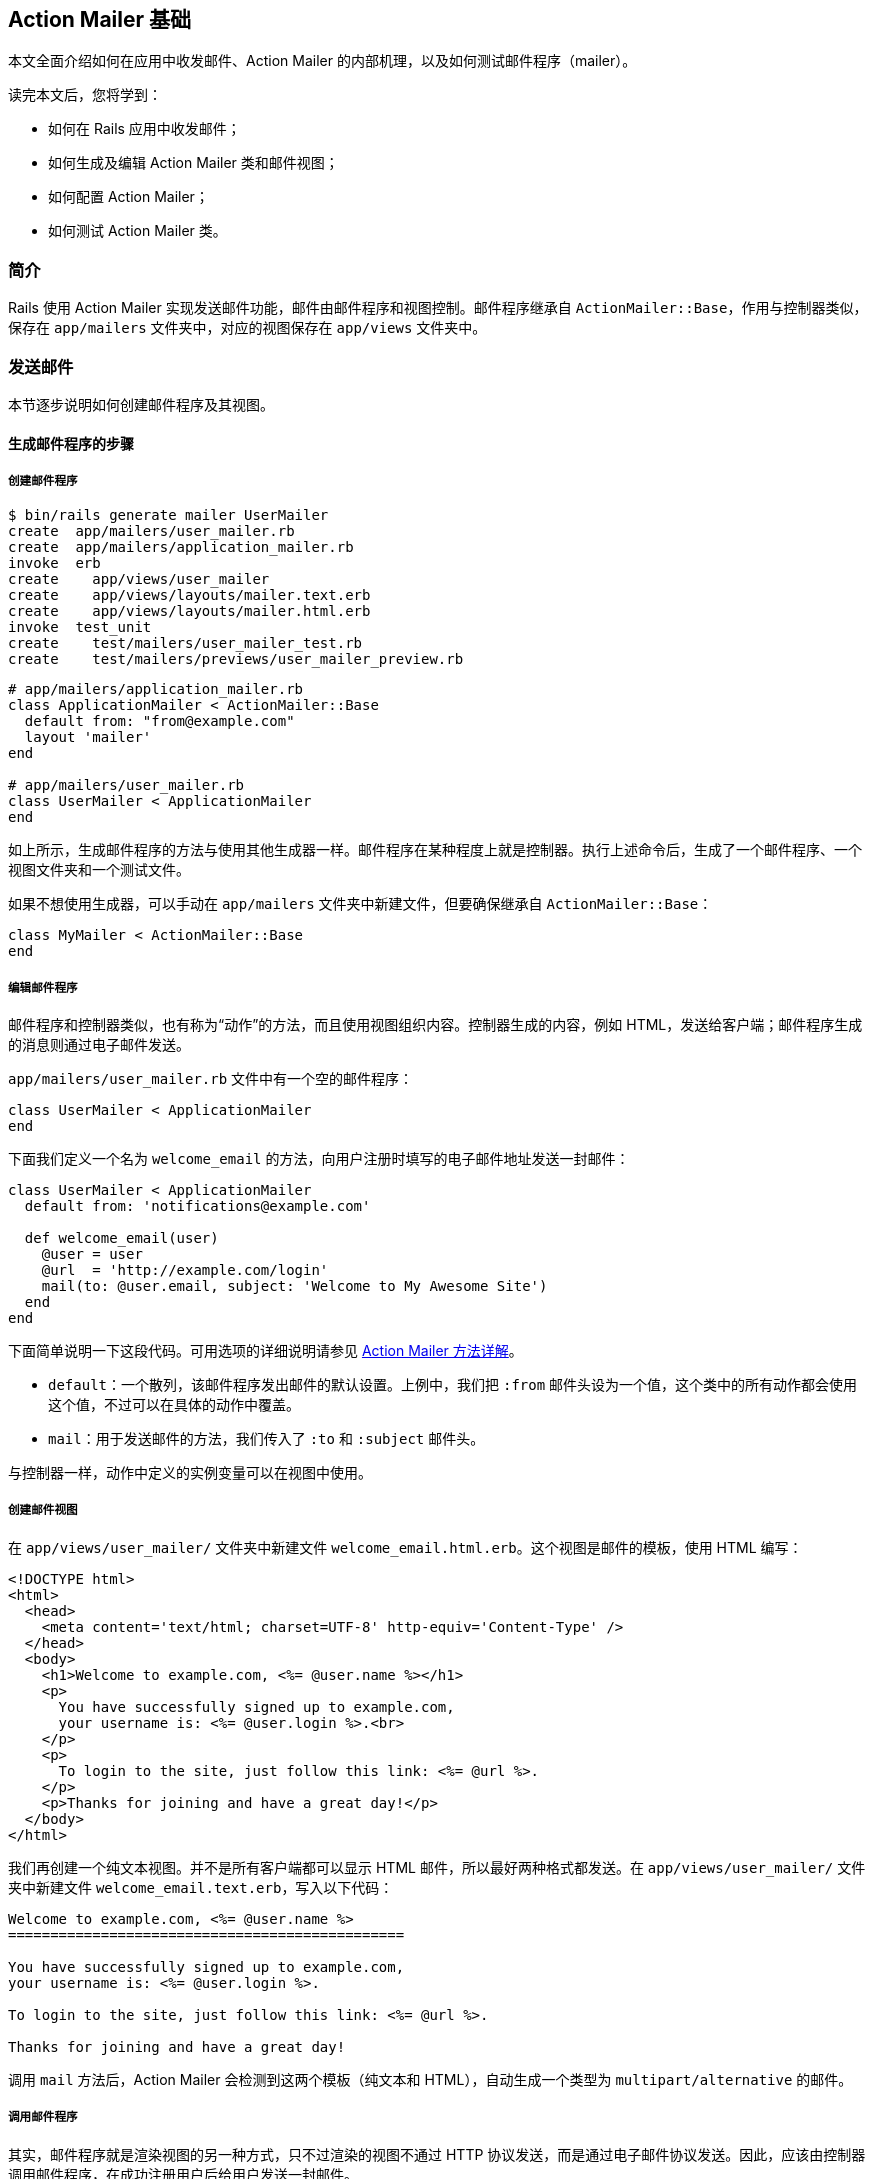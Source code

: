 [[action-mailer-basics]]
== Action Mailer 基础

// 安道翻译

[.chapter-abstract]
--
本文全面介绍如何在应用中收发邮件、Action Mailer 的内部机理，以及如何测试邮件程序（mailer）。

读完本文后，您将学到：

* 如何在 Rails 应用中收发邮件；
* 如何生成及编辑 Action Mailer 类和邮件视图；
* 如何配置 Action Mailer；
* 如何测试 Action Mailer 类。
--

[[introduction]]
=== 简介

Rails 使用 Action Mailer 实现发送邮件功能，邮件由邮件程序和视图控制。邮件程序继承自 `ActionMailer::Base`，作用与控制器类似，保存在 `app/mailers` 文件夹中，对应的视图保存在 `app/views` 文件夹中。

[[sending-emails]]
=== 发送邮件

本节逐步说明如何创建邮件程序及其视图。

[[walkthrough-to-generating-a-mailer]]
==== 生成邮件程序的步骤

[[create-the-mailer]]
===== 创建邮件程序

[source,sh]
----
$ bin/rails generate mailer UserMailer
create  app/mailers/user_mailer.rb
create  app/mailers/application_mailer.rb
invoke  erb
create    app/views/user_mailer
create    app/views/layouts/mailer.text.erb
create    app/views/layouts/mailer.html.erb
invoke  test_unit
create    test/mailers/user_mailer_test.rb
create    test/mailers/previews/user_mailer_preview.rb
----

[source,ruby]
----
# app/mailers/application_mailer.rb
class ApplicationMailer < ActionMailer::Base
  default from: "from@example.com"
  layout 'mailer'
end

# app/mailers/user_mailer.rb
class UserMailer < ApplicationMailer
end
----

如上所示，生成邮件程序的方法与使用其他生成器一样。邮件程序在某种程度上就是控制器。执行上述命令后，生成了一个邮件程序、一个视图文件夹和一个测试文件。

如果不想使用生成器，可以手动在 `app/mailers` 文件夹中新建文件，但要确保继承自 `ActionMailer::Base`：

[source,ruby]
----
class MyMailer < ActionMailer::Base
end
----

[[edit-the-mailer]]
===== 编辑邮件程序

邮件程序和控制器类似，也有称为“动作”的方法，而且使用视图组织内容。控制器生成的内容，例如 HTML，发送给客户端；邮件程序生成的消息则通过电子邮件发送。

`app/mailers/user_mailer.rb` 文件中有一个空的邮件程序：

[source,ruby]
----
class UserMailer < ApplicationMailer
end
----

下面我们定义一个名为 `welcome_email` 的方法，向用户注册时填写的电子邮件地址发送一封邮件：

[source,ruby]
----
class UserMailer < ApplicationMailer
  default from: 'notifications@example.com'

  def welcome_email(user)
    @user = user
    @url  = 'http://example.com/login'
    mail(to: @user.email, subject: 'Welcome to My Awesome Site')
  end
end
----

下面简单说明一下这段代码。可用选项的详细说明请参见 <<complete-list-of-action-mailer-methods>>。

* `default`：一个散列，该邮件程序发出邮件的默认设置。上例中，我们把 `:from` 邮件头设为一个值，这个类中的所有动作都会使用这个值，不过可以在具体的动作中覆盖。
* `mail`：用于发送邮件的方法，我们传入了 `:to` 和 `:subject` 邮件头。

与控制器一样，动作中定义的实例变量可以在视图中使用。

[[create-a-mailer-view]]
===== 创建邮件视图

在 `app/views/user_mailer/` 文件夹中新建文件 `welcome_email.html.erb`。这个视图是邮件的模板，使用 HTML 编写：

[source,erb]
----
<!DOCTYPE html>
<html>
  <head>
    <meta content='text/html; charset=UTF-8' http-equiv='Content-Type' />
  </head>
  <body>
    <h1>Welcome to example.com, <%= @user.name %></h1>
    <p>
      You have successfully signed up to example.com,
      your username is: <%= @user.login %>.<br>
    </p>
    <p>
      To login to the site, just follow this link: <%= @url %>.
    </p>
    <p>Thanks for joining and have a great day!</p>
  </body>
</html>
----

我们再创建一个纯文本视图。并不是所有客户端都可以显示 HTML 邮件，所以最好两种格式都发送。在 `app/views/user_mailer/` 文件夹中新建文件 `welcome_email.text.erb`，写入以下代码：

[source,erb]
----
Welcome to example.com, <%= @user.name %>
===============================================

You have successfully signed up to example.com,
your username is: <%= @user.login %>.

To login to the site, just follow this link: <%= @url %>.

Thanks for joining and have a great day!
----

调用 `mail` 方法后，Action Mailer 会检测到这两个模板（纯文本和 HTML），自动生成一个类型为 `multipart/alternative` 的邮件。

[[calling-the-mailer]]
===== 调用邮件程序

其实，邮件程序就是渲染视图的另一种方式，只不过渲染的视图不通过 HTTP 协议发送，而是通过电子邮件协议发送。因此，应该由控制器调用邮件程序，在成功注册用户后给用户发送一封邮件。

过程相当简单。

首先，生成一个简单的 `User` 脚手架：

[source,sh]
----
$ bin/rails generate scaffold user name email login
$ bin/rails db:migrate
----

这样就有一个可用的用户模型了。我们需要编辑的是文件 `app/controllers/users_controller.rb`，修改 `create` 动作，在成功保存用户后调用 `UserMailer.welcome_email` 方法，向刚注册的用户发送邮件。

Action Mailer 与 Active Job 集成得很好，可以在请求-响应循环之外发送电子邮件，因此用户无需等待。

[source,ruby]
----
class UsersController < ApplicationController
  # POST /users
  # POST /users.json
  def create
    @user = User.new(params[:user])

    respond_to do |format|
      if @user.save
        # 让 UserMailer 在保存之后发送一封欢迎邮件
        UserMailer.welcome_email(@user).deliver_later

        format.html { redirect_to(@user, notice: 'User was successfully created.') }
        format.json { render json: @user, status: :created, location: @user }
      else
        format.html { render action: 'new' }
        format.json { render json: @user.errors, status: :unprocessable_entity }
      end
    end
  end
end
----

NOTE: Active Job 的默认行为是通过 `:async` 适配器执行作业。因此，这里可以使用 `deliver_later`，异步发送电子邮件。 Active Job 的默认适配器在一个进程内线程池里运行作业。这一行为特别适合开发和测试环境，因为无需额外的基础设施，但是不适合在生产环境中使用，因为重启服务器后，待执行的作业会被丢弃。如果需要持久性后端，要使用支持持久后端的 Active Job 适配器（Sidekiq、Resque，等等）。

如果想立即发送电子邮件（例如，使用 cronjob），调用 `deliver_now` 即可：

[source,ruby]
----
class SendWeeklySummary
  def run
    User.find_each do |user|
      UserMailer.weekly_summary(user).deliver_now
    end
  end
end
----

`welcome_email` 方法返回一个 `ActionMailer::MessageDelivery` 对象，在其上调用 `deliver_now` 或 `deliver_later` 方法即可发送邮件。`ActionMailer::MessageDelivery` 对象只是对 `Mail::Message` 对象的包装。如果想审查、调整或对 `Mail::Message` 对象做其他处理，可以在 `ActionMailer::MessageDelivery` 对象上调用 `message` 方法，获取 `Mail::Message` 对象。

[[auto-encoding-header-values]]
==== 自动编码邮件头

Action Mailer 会自动编码邮件头和邮件主体中的多字节字符。

更复杂的需求，例如使用其他字符集和自编码文字，请参考 https://github.com/mikel/mail[Mail] 库。

[[complete-list-of-action-mailer-methods]]
==== Action Mailer 方法详解

下面这三个方法是邮件程序中最重要的方法：

* `headers`：设置邮件头，可以指定一个由字段名和值组成的散列，也可以使用 `headers[:field_name] = 'value'` 形式；
* `attachments`：添加邮件的附件，例如，`attachments['file-name.jpg'] = File.read('file-name.jpg')`；
* `mail`：发送邮件，传入的值为散列形式的邮件头，`mail` 方法负责创建邮件——纯文本或多种格式，这取决于定义了哪种邮件模板；

[[adding-attachments]]
===== 添加附件

在 Action Mailer 中添加附件十分方便。

* 传入文件名和内容，Action Mailer 和 https://github.com/mikel/mail[Mail] gem 会自动猜测附件的 MIME 类型，设置编码并创建附件。
+
[source,ruby]
----
attachments['filename.jpg'] = File.read('/path/to/filename.jpg')
----
+
触发 `mail` 方法后，会发送一个由多部分组成的邮件，附件嵌套在类型为 `multipart/mixed` 的顶级结构中，其中第一部分的类型为 `multipart/alternative`，包含纯文本和 HTML 格式的邮件内容。
+
NOTE: Mail gem 会自动使用 Base64 编码附件。如果想使用其他编码方式，可以先编码好，再把编码后的附件通过散列传给 `attachments` 方法。

* 传入文件名，指定邮件头和内容，Action Mailer 和 Mail gem 会使用传入的参数添加附件。
+
[source,ruby]
----
encoded_content = SpecialEncode(File.read('/path/to/filename.jpg'))
attachments['filename.jpg'] = {
  mime_type: 'application/gzip',
  encoding: 'SpecialEncoding',
  content: encoded_content
}
----
+
NOTE: 如果指定编码，Mail gem 会认为附件已经编码了，不会再使用 Base64 编码附件。

[[making-inline-attachments]]
===== 使用行间附件

在 Action Mailer 3.0 中使用行间附件比之前版本简单得多。

* 首先，在 `attachments` 方法上调用 `inline` 方法，告诉 Mail 这是个行间附件：
+
[source,ruby]
----
def welcome
  attachments.inline['image.jpg'] = File.read('/path/to/image.jpg')
end
----

* 在视图中，可以直接使用 `attachments` 方法，将其视为一个散列，指定想要使用的附件，在其上调用 `url` 方法，再把结果传给 `image_tag` 方法：
+
[source,erb]
----
<p>Hello there, this is our image</p>

<%= image_tag attachments['image.jpg'].url %>
----

* 因为我们只是简单地调用了 `image_tag` 方法，所以和其他图像一样，在附件地址之后，还可以传入选项散列：
+
[source,erb]
----
<p>Hello there, this is our image</p>

<%= image_tag attachments['image.jpg'].url, alt: 'My Photo', class: 'photos' %>
----

[[sending-email-to-multiple-recipients]]
===== 把邮件发给多个收件人

若想把一封邮件发送给多个收件人，例如通知所有管理员有新用户注册，可以把 `:to` 键的值设为一组邮件地址。这一组邮件地址可以是一个数组；也可以是一个字符串，使用逗号分隔各个地址。

[source,ruby]
----
class AdminMailer < ApplicationMailer
  default to: Proc.new { Admin.pluck(:email) },
          from: 'notification@example.com'

  def new_registration(user)
    @user = user
    mail(subject: "New User Signup: #{@user.email}")
  end
end
----

使用类似的方式还可添加抄送和密送，分别设置 `:cc` 和 `:bcc` 键即可。

[[sending-email-with-name]]
===== 发送带名字的邮件

有时希望收件人在邮件中看到自己的名字，而不只是邮件地址。实现这种需求的方法是把邮件地址写成 `"Full Name <email>"` 格式。

[source,ruby]
----
def welcome_email(user)
  @user = user
  email_with_name = %("#{@user.name}" <#{@user.email}>)
  mail(to: email_with_name, subject: 'Welcome to My Awesome Site')
end
----

[[mailer-views]]
==== 邮件视图

邮件视图保存在 `app/views/name_of_mailer_class` 文件夹中。邮件程序之所以知道使用哪个视图，是因为视图文件名和邮件程序的方法名一致。在前例中，`welcome_email` 方法的 HTML 格式视图是 `app/views/user_mailer/welcome_email.html.erb`，纯文本格式视图是 `welcome_email.text.erb`。

若想修改动作使用的视图，可以这么做：

[source,ruby]
----
class UserMailer < ApplicationMailer
  default from: 'notifications@example.com'

  def welcome_email(user)
    @user = user
    @url  = 'http://example.com/login'
    mail(to: @user.email,
         subject: 'Welcome to My Awesome Site',
         template_path: 'notifications',
         template_name: 'another')
  end
end
----

此时，邮件程序会在 `app/views/notifications` 文件夹中寻找名为 `another` 的视图。`template_path` 的值还可以是一个路径数组，按照顺序查找视图。

如果想获得更多灵活性，可以传入一个块，渲染指定的模板，或者不使用模板，渲染行间代码或纯文本：

[source,ruby]
----
class UserMailer < ApplicationMailer
  default from: 'notifications@example.com'

  def welcome_email(user)
    @user = user
    @url  = 'http://example.com/login'
    mail(to: @user.email,
         subject: 'Welcome to My Awesome Site') do |format|
      format.html { render 'another_template' }
      format.text { render text: 'Render text' }
    end
  end
end
----

上述代码会使用 `another_template.html.erb` 渲染 HTML，使用 `'Render text'` 渲染纯文本。这里用到的 `render` 方法和控制器中的一样，所以选项也都是一样的，例如 `:text`、`:inline` 等。

[[caching-mailer-view]]
===== 缓存邮件视图

在邮件视图中可以像在应用的视图中一样使用 `cache` 方法缓存视图。

[source,erb]
----
<% cache do %>
  <%= @company.name %>
<% end %>
----

若想使用这个功能，要在应用中做下述配置：

[source,ruby]
----
config.action_mailer.perform_caching = true
----

[[action-mailer-layouts]]
==== Action Mailer 布局

和控制器一样，邮件程序也可以使用布局。布局的名称必须和邮件程序一样，例如 `user_mailer.html.erb` 和 `user_mailer.text.erb` 会自动识别为邮件程序的布局。

如果想使用其他布局文件，可以在邮件程序中调用 `layout` 方法：

[source,ruby]
----
class UserMailer < ApplicationMailer
  layout 'awesome' # 使用 awesome.(html|text).erb 做布局
end
----

还是跟控制器视图一样，在邮件程序的布局中调用 `yield` 方法可以渲染视图。

在 `format` 块中可以把 `layout: 'layout_name'` 选项传给 `render` 方法，指定某个格式使用其他布局：

[source,ruby]
----
class UserMailer < ApplicationMailer
  def welcome_email(user)
    mail(to: user.email) do |format|
      format.html { render layout: 'my_layout' }
      format.text
    end
  end
end
----

上述代码会使用 `my_layout.html.erb` 文件渲染 HTML 格式；如果 `user_mailer.text.erb` 文件存在，会用来渲染纯文本格式。

[[previewing-emails]]
==== 预览电子邮件

Action Mailer 提供了预览功能，通过一个特殊的 URL 访问。对上述示例来说，`UserMailer` 的预览类是 `UserMailerPreview`，存储在 `test/mailers/previews/user_mailer_preview.rb` 文件中。如果想预览 `welcome_email`，实现一个同名方法，在里面调用 `UserMailer.welcome_email`：

[source,ruby]
----
class UserMailerPreview < ActionMailer::Preview
  def welcome_email
    UserMailer.welcome_email(User.first)
  end
end
----

然后便可以访问 http://localhost:3000/rails/mailers/user_mailer/welcome_email 预览。

如果修改 `app/views/user_mailer/welcome_email.html.erb` 文件或邮件程序本身，预览会自动重新加载，立即让你看到新样式。预览列表可以访问 http://localhost:3000/rails/mailers 查看。

默认情况下，预览类存放在 `test/mailers/previews` 文件夹中。这个位置可以使用 `preview_path` 选项配置。假如想把它改成 `lib/mailer_previews`，可以在 `config/application.rb` 文件中这样配置：

[source,ruby]
----
config.action_mailer.preview_path = "#{Rails.root}/lib/mailer_previews"
----

[[generating-urls-in-action-mailer-views]]
==== 在邮件视图中生成 URL

与控制器不同，邮件程序不知道请求的上下文，因此要自己提供 `:host` 参数。

一个应用的 `:host` 参数一般是不变的，可以在 `config/application.rb` 文件中做全局配置：

[source,ruby]
----
config.action_mailer.default_url_options = { host: 'example.com' }
----

鉴于此，在邮件视图中不能使用任何 `*_path` 辅助方法，而要使用相应的 `*_url` 辅助方法。例如，不能这样写：

[source,erb]
----
<%= link_to 'welcome', welcome_path %>
----

而要这样写：

[source,erb]
----
<%= link_to 'welcome', welcome_url %>
----

使用完整的 URL，电子邮件中的链接才有效。

[[generating-urls-with-url-for]]
===== 使用 `url_for` 方法生成 URL

默认情况下，`url_for` 在模板中生成完整的 URL。

如果没有配置全局的 `:host` 选项，别忘了把它传给 `url_for` 方法。

[source,erb]
----
<%= url_for(host: 'example.com',
            controller: 'welcome',
            action: 'greeting') %>
----

[[generating-urls-with-named-routes]]
===== 使用具名路由生成 URL

电子邮件客户端不能理解网页的上下文，没有生成完整地址的基地址，所以使用具名路由辅助方法时一定要使用 `_url` 形式。

如果没有设置全局的 `:host` 选项，一定要将其传给 URL 辅助方法。

[source,erb]
----
<%= user_url(@user, host: 'example.com') %>
----

NOTE: `GET` 之外的链接需要 https://github.com/rails/jquery-ujs[jQuery UJS]，在邮件模板中无法使用。如若不然，都会变成常规的 `GET` 请求。

[[adding-images-in-action-mailer-views]]
==== 在邮件视图中添加图像

与控制器不同，邮件程序不知道请求的上下文，因此要自己提供 `:asset_host` 参数。

一个应用的 `:asset_host` 参数一般是不变的，可以在 `config/application.rb` 文件中做全局配置：

[source,ruby]
----
config.action_mailer.asset_host = 'http://example.com'
----

现在可以在电子邮件中显示图像了：

[source,erb]
----
<%= image_tag 'image.jpg' %>
----

[[sending-multipart-emails]]
==== 发送多种格式邮件

如果一个动作有多个模板，Action Mailer 会自动发送多种格式的邮件。例如前面的 `UserMailer`，如果在 `app/views/user_mailer` 文件夹中有 `welcome_email.text.erb` 和 `welcome_email.html.erb` 两个模板，Action Mailer 会自动发送 HTML 和纯文本格式的邮件。

格式的顺序由 `ActionMailer::Base.default` 方法的 `:parts_order` 选项决定。

[[sending-emails-with-dynamic-delivery-options]]
==== 发送邮件时动态设置发送选项

如果在发送邮件时想覆盖发送选项（例如，SMTP 凭据），可以在邮件程序的动作中设定 `delivery_method_options` 选项。

[source,ruby]
----
class UserMailer < ApplicationMailer
  def welcome_email(user, company)
    @user = user
    @url  = user_url(@user)
    delivery_options = { user_name: company.smtp_user,
                         password: company.smtp_password,
                         address: company.smtp_host }
    mail(to: @user.email,
         subject: "Please see the Terms and Conditions attached",
         delivery_method_options: delivery_options)
  end
end
----

[[sending-emails-without-template-renderin]]
==== 不渲染模板

有时可能不想使用布局，而是直接使用字符串渲染邮件内容，为此可以使用 `:body` 选项。但是别忘了指定 `:content_type` 选项，否则 Rails 会使用默认值 `text/plain`。

[source,ruby]
----
class UserMailer < ApplicationMailer
  def welcome_email(user, email_body)
    mail(to: user.email,
         body: email_body,
         content_type: "text/html",
         subject: "Already rendered!")
  end
end
----

[[receiving-emails]]
=== 接收电子邮件

使用 Action Mailer 接收和解析电子邮件是件相当麻烦的事。接收电子邮件之前，要先配置系统，把邮件转发给 Rails 应用，然后做监听。因此，在 Rails 应用中接收电子邮件要完成以下步骤：

* 在邮件程序中实现 `receive` 方法；

* 配置电子邮件服务器，把想通过应用接收的地址转发到 `/path/to/app/bin/rails runner 'UserMailer.receive(STDIN.read)'`；

在邮件程序中定义 `receive` 方法后，Action Mailer 会解析收到的原始邮件，生成邮件对象，解码邮件内容，实例化一个邮件程序，把邮件对象传给邮件程序的 `receive` 实例方法。下面举个例子：

[source,ruby]
----
class UserMailer < ApplicationMailer
  def receive(email)
    page = Page.find_by(address: email.to.first)
    page.emails.create(
      subject: email.subject,
      body: email.body
    )

    if email.has_attachments?
      email.attachments.each do |attachment|
        page.attachments.create({
          file: attachment,
          description: email.subject
        })
      end
    end
  end
end
----

[[action-mailer-callbacks]]
=== Action Mailer 回调

在 Action Mailer 中也可设置 `before_action`、`after_action` 和 `around_action`。

* 与控制器中的回调一样，可以指定块，或者方法名的符号形式；

* 在 `before_action` 中可以使用 `defaults` 和 `delivery_method_options` 方法，或者指定默认的邮件头和附件；

* `after_action` 可以实现类似 `before_action` 的功能，而且在 `after_action` 中可以使用邮件程序动作中设定的实例变量；
+
[source,ruby]
----
class UserMailer < ApplicationMailer
  after_action :set_delivery_options,
               :prevent_delivery_to_guests,
               :set_business_headers

  def feedback_message(business, user)
    @business = business
    @user = user
    mail
  end

  def campaign_message(business, user)
    @business = business
    @user = user
  end

  private

    def set_delivery_options
      # 在这里可以访问 mail 实例，以及实例变量 @business 和 @user
      if @business && @business.has_smtp_settings?
        mail.delivery_method.settings.merge!(@business.smtp_settings)
      end
    end

    def prevent_delivery_to_guests
      if @user && @user.guest?
        mail.perform_deliveries = false
      end
    end

    def set_business_headers
      if @business
        headers["X-SMTPAPI-CATEGORY"] = @business.code
      end
    end
end
----

* 如果在回调中把邮件主体设为 `nil` 之外的值，会阻止执行后续操作；

[[using-action-mailer-helpers]]
=== 使用 Action Mailer 辅助方法

Action Mailer 继承自 `AbstractController`，因此为控制器定义的辅助方法都可以在邮件程序中使用。

[[action-mailer-configuration]]
=== 配置 Action Mailer

下述配置选项最好在环境相关的文件（`environment.rb`、`production.rb`，等等）中设置。

[cols="4 6"]
|===
| 配置项         | 说明

| `logger` | 运行邮件程序时生成日志信息。设为 `nil` 时禁用日志。可设为 Ruby 自带的 `Logger` 或 `Log4r` 库。
| `smtp_settings` a| 设置 `:smtp` 发送方式的详情：

- `:address`：设置要使用的远程邮件服务器。默认值为 `"localhost"`。
- `:port`：如果邮件服务器不在端口 25 上运行（很少见），修改这个选项。
- `:domain`：用于指定 HELO 域名。
- `:user_name`：如果邮件服务器要验证身份，使用这个选项设定用户名。
- `:password`：如果邮件服务器要验证身份，使用这个选项设定密码。
- `:authentication`：如果邮件服务器要验证身份，使用这个选项指定验证类型。这个选项的值是一个符号，可以是 `:plain`（发送明文密码）、`:login`（发送 Base64 编码的密码）或 `:cram_md5`（使用挑战-应答机制交换信息，使用 MD5 算法哈希重要的信息）。
- `:enable_starttls_auto`：检测 SMTP 服务器有没有启用 STARTTLS，如果有，就使用它。默认值为 `true`。
- `:openssl_verify_mode`：使用 TLS 时，可以设定 OpenSSL 检查证书的方式。验证自签或泛域名证书时这特别有用。可以使用某个 OpenSSL 验证常量（'none'、'peer'、'client_once'、'fail_if_no_peer_cert')）或直接使用常量（`OpenSSL::SSL::VERIFY_NONE`、`OpenSSL::SSL::VERIFY_PEER` ……）。
| `sendmail_settings` a| 覆盖 `:sendmail` 发送方式的选项：

- `:location`：sendmail 可执行文件的位置。默认为 `/usr/sbin/sendmail`。
- `:arguments`：传给 sendmail 的命令行参数。默认为 `-i -t`。
| `raise_delivery_errors` | 如果邮件发送失败，是否抛出异常。仅当外部邮件服务器设置为立即发送才有效。
| `delivery_method` a| 设置发送方式，可以使用的值有：

- `:smtp`（默认），可以使用 `config.action_mailer.smtp_settings` 配置。
- `:sendmail`，可以使用 `config.action_mailer.sendmail_settings` 配置。
- `:file`：把电子邮件保存到文件中，可以使用 `config.action_mailer.file_settings` 配置。
- `:test`：把电子邮件保存到 `ActionMailer::Base.deliveries` 数组中。

详情参阅 http://api.rubyonrails.org/classes/ActionMailer/Base.html[API 文档]。
| `perform_deliveries` | 调用 `deliver` 方法时是否真发送邮件。默认情况下会真的发送，但在功能测试中可以不发送。
| `deliveries` | 把通过 Action Mailer 使用 `:test` 方式发送的邮件保存到一个数组中，协助单元测试和功能测试。
| `default_options` | 为 `mail` 方法设置默认选项值（`:from`、`:reply_to`，等等）。
|===

完整的配置说明参见 <<configuring#configuring-action-mailer>>。

[[example-action-mailer-configuration]]
==== Action Mailer 设置示例

可以把下面的代码添加到 `config/environments/$RAILS_ENV.rb` 文件中：

[source,ruby]
----
config.action_mailer.delivery_method = :sendmail
# Defaults to:
# config.action_mailer.sendmail_settings = {
#   location: '/usr/sbin/sendmail',
#   arguments: '-i -t'
# }
config.action_mailer.perform_deliveries = true
config.action_mailer.raise_delivery_errors = true
config.action_mailer.default_options = {from: 'no-reply@example.com'}
----

[[action-mailer-configuration-for-gmail]]
==== 配置 Action Mailer 使用 Gmail

Action Mailer 现在使用 https://github.com/mikel/mail[Mail] gem，配置使用 Gmail 更简单，把下面的代码添加到 `config/environments/$RAILS_ENV.rb` 文件中即可：

[source,ruby]
----
config.action_mailer.delivery_method = :smtp
config.action_mailer.smtp_settings = {
  address:              'smtp.gmail.com',
  port:                 587,
  domain:               'example.com',
  user_name:            '<username>',
  password:             '<password>',
  authentication:       'plain',
  enable_starttls_auto: true  }
----

NOTE: 从 2014 年 7 月 15 日起，Google https://support.google.com/accounts/answer/6010255[增强了安全措施]，会阻止它认为不安全的应用访问。你可以在link:https://www.google.com/settings/security/lesssecureapps[这里]修改 Gmail 的设置，允许访问，或者使用其他 ESP 发送电子邮件：把上面的 `'smtp.gmail.com'` 换成提供商的地址。

[[mailer-testing]]
=== 测试邮件程序

邮件程序的测试参阅 <<testing#testing-your-mailers>>。

[[intercepting-emails]]
=== 拦截电子邮件

有时，在邮件发送之前需要做些修改。Action Mailer 提供了相应的钩子，可以拦截每封邮件。你可以注册一个拦截器，在交给发送程序之前修改邮件。

[source,ruby]
----
class SandboxEmailInterceptor
  def self.delivering_email(message)
    message.to = ['sandbox@example.com']
  end
end
----

使用拦截器之前要在 Action Mailer 框架中注册，方法是在初始化脚本 `config/initializers/sandbox_email_interceptor.rb` 中添加以下代码：

[source,ruby]
----
if Rails.env.staging?
  ActionMailer::Base.register_interceptor(SandboxEmailInterceptor)
end
----

NOTE: 上述代码中使用的是自定义环境，名为“staging”。这个环境和生产环境一样，但只做测试之用。关于自定义环境的详细说明，参阅 <<configuring#creating-rails-environments>>。
